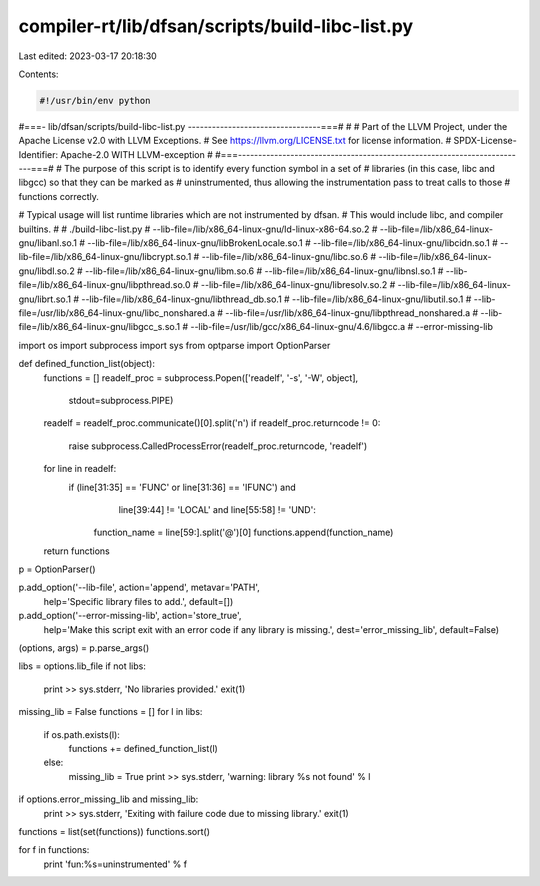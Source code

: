 compiler-rt/lib/dfsan/scripts/build-libc-list.py
================================================

Last edited: 2023-03-17 20:18:30

Contents:

.. code-block:: py

    #!/usr/bin/env python
#===- lib/dfsan/scripts/build-libc-list.py ---------------------------------===#
#
# Part of the LLVM Project, under the Apache License v2.0 with LLVM Exceptions.
# See https://llvm.org/LICENSE.txt for license information.
# SPDX-License-Identifier: Apache-2.0 WITH LLVM-exception
#
#===------------------------------------------------------------------------===#
# The purpose of this script is to identify every function symbol in a set of
# libraries (in this case, libc and libgcc) so that they can be marked as
# uninstrumented, thus allowing the instrumentation pass to treat calls to those
# functions correctly.

# Typical usage will list runtime libraries which are not instrumented by dfsan.
# This would include libc, and compiler builtins.
#
# ./build-libc-list.py \
#    --lib-file=/lib/x86_64-linux-gnu/ld-linux-x86-64.so.2 \
#    --lib-file=/lib/x86_64-linux-gnu/libanl.so.1 \
#    --lib-file=/lib/x86_64-linux-gnu/libBrokenLocale.so.1 \
#    --lib-file=/lib/x86_64-linux-gnu/libcidn.so.1 \
#    --lib-file=/lib/x86_64-linux-gnu/libcrypt.so.1 \
#    --lib-file=/lib/x86_64-linux-gnu/libc.so.6 \
#    --lib-file=/lib/x86_64-linux-gnu/libdl.so.2 \
#    --lib-file=/lib/x86_64-linux-gnu/libm.so.6 \
#    --lib-file=/lib/x86_64-linux-gnu/libnsl.so.1 \
#    --lib-file=/lib/x86_64-linux-gnu/libpthread.so.0 \
#    --lib-file=/lib/x86_64-linux-gnu/libresolv.so.2 \
#    --lib-file=/lib/x86_64-linux-gnu/librt.so.1 \
#    --lib-file=/lib/x86_64-linux-gnu/libthread_db.so.1 \
#    --lib-file=/lib/x86_64-linux-gnu/libutil.so.1 \
#    --lib-file=/usr/lib/x86_64-linux-gnu/libc_nonshared.a \
#    --lib-file=/usr/lib/x86_64-linux-gnu/libpthread_nonshared.a \
#    --lib-file=/lib/x86_64-linux-gnu/libgcc_s.so.1 \
#    --lib-file=/usr/lib/gcc/x86_64-linux-gnu/4.6/libgcc.a \
#    --error-missing-lib

import os
import subprocess
import sys
from optparse import OptionParser

def defined_function_list(object):
  functions = []
  readelf_proc = subprocess.Popen(['readelf', '-s', '-W', object],
                                  stdout=subprocess.PIPE)
  readelf = readelf_proc.communicate()[0].split('\n')
  if readelf_proc.returncode != 0:
    raise subprocess.CalledProcessError(readelf_proc.returncode, 'readelf')
  for line in readelf:
    if (line[31:35] == 'FUNC' or line[31:36] == 'IFUNC') and \
       line[39:44] != 'LOCAL' and \
       line[55:58] != 'UND':
      function_name = line[59:].split('@')[0]
      functions.append(function_name)
  return functions

p = OptionParser()

p.add_option('--lib-file', action='append', metavar='PATH',
             help='Specific library files to add.',
             default=[])

p.add_option('--error-missing-lib', action='store_true',
             help='Make this script exit with an error code if any library is missing.',
             dest='error_missing_lib', default=False)

(options, args) = p.parse_args()

libs = options.lib_file
if not libs:
    print >> sys.stderr, 'No libraries provided.'
    exit(1)

missing_lib = False
functions = []
for l in libs:
  if os.path.exists(l):
    functions += defined_function_list(l)
  else:
    missing_lib = True
    print >> sys.stderr, 'warning: library %s not found' % l

if options.error_missing_lib and missing_lib:
    print >> sys.stderr, 'Exiting with failure code due to missing library.'
    exit(1)

functions = list(set(functions))
functions.sort()

for f in functions:
  print 'fun:%s=uninstrumented' % f


